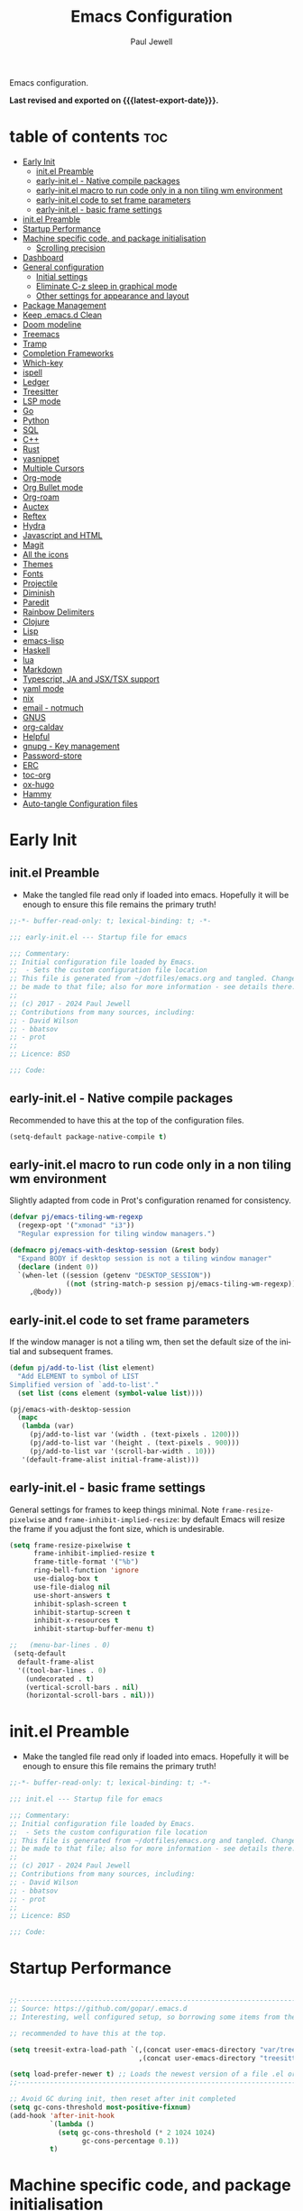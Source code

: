 #+TITLE: Emacs Configuration
#+author: Paul Jewell
#+email: paul@teulu.org
#+language: en
#+PROPERTY: header-args:emacs-lisp :mkdirp t :tangle ./.emacs.d/init.el
#+macro: latest-export-date (eval (format-time-string "%F %T %z"))

Emacs configuration.

*Last revised and exported on {{{latest-export-date}}}.*

* table of contents                                                     :toc:
:PROPERTIES:
:TOC: :include all :ignore this
:END:
- [[#early-init][Early Init]]
  - [[#initel-preamble][init.el Preamble]]
  - [[#early-initel---native-compile-packages][early-init.el - Native compile packages]]
  - [[#early-initel-macro-to-run-code-only-in-a-non-tiling-wm-environment][early-init.el macro to run code only in a non tiling wm environment]]
  - [[#early-initel-code-to-set-frame-parameters][early-init.el code to set frame parameters]]
  - [[#early-initel---basic-frame-settings][early-init.el - basic frame settings]]
- [[#initel-preamble-1][init.el Preamble]]
- [[#startup-performance][Startup Performance]]
- [[#machine-specific-code-and-package-initialisation][Machine specific code, and package initialisation]]
  - [[#scrolling-precision][Scrolling precision]]
- [[#dashboard][Dashboard]]
- [[#general-configuration][General configuration]]
  - [[#initial-settings][Initial settings]]
  - [[#eliminate-c-z-sleep-in-graphical-mode][Eliminate C-z sleep in graphical mode]]
  - [[#other-settings-for-appearance-and-layout][Other settings for appearance and layout]]
- [[#package-management][Package Management]]
- [[#keep-emacsd-clean][Keep .emacs.d Clean]]
- [[#doom-modeline][Doom modeline]]
- [[#treemacs][Treemacs]]
- [[#tramp][Tramp]]
- [[#completion-frameworks][Completion Frameworks]]
- [[#which-key][Which-key]]
- [[#ispell][ispell]]
- [[#ledger][Ledger]]
- [[#treesitter][Treesitter]]
- [[#lsp-mode][LSP mode]]
- [[#go][Go]]
- [[#python][Python]]
- [[#sql][SQL]]
- [[#c][C++]]
- [[#rust][Rust]]
- [[#yasnippet][yasnippet]]
- [[#multiple-cursors][Multiple Cursors]]
- [[#org-mode][Org-mode]]
- [[#org-bullet-mode][Org Bullet mode]]
- [[#org-roam][Org-roam]]
- [[#auctex][Auctex]]
- [[#reftex][Reftex]]
- [[#hydra][Hydra]]
- [[#javascript-and-html][Javascript and HTML]]
- [[#magit][Magit]]
- [[#all-the-icons][All the icons]]
- [[#themes][Themes]]
- [[#fonts][Fonts]]
- [[#projectile][Projectile]]
- [[#diminish][Diminish]]
- [[#paredit][Paredit]]
- [[#rainbow-delimiters][Rainbow Delimiters]]
- [[#clojure][Clojure]]
- [[#lisp][Lisp]]
- [[#emacs-lisp][emacs-lisp]]
- [[#haskell][Haskell]]
- [[#lua][lua]]
- [[#markdown][Markdown]]
- [[#typescript-ja-and-jsxtsx-support][Typescript, JA and JSX/TSX support]]
- [[#yaml-mode][yaml mode]]
- [[#nix][nix]]
- [[#email---notmuch][email - notmuch]]
- [[#gnus][GNUS]]
- [[#org-caldav][org-caldav]]
- [[#helpful][Helpful]]
- [[#gnupg---key-management][gnupg - Key management]]
- [[#password-store][Password-store]]
- [[#erc][ERC]]
- [[#toc-org][toc-org]]
- [[#ox-hugo][ox-hugo]]
- [[#hammy][Hammy]]
- [[#auto-tangle-configuration-files][Auto-tangle Configuration files]]

* Early Init

** init.el Preamble
- Make the tangled file read only if loaded into emacs. Hopefully it
  will be enough to ensure this file remains the primary truth!
#+begin_src emacs-lisp :tangle ./.emacs.d/early-init.el
;;-*- buffer-read-only: t; lexical-binding: t; -*-

;;; early-init.el --- Startup file for emacs

;;; Commentary:
;; Initial configuration file loaded by Emacs.
;;  - Sets the custom configuration file location
;; This file is generated from ~/dotfiles/emacs.org and tangled. Changes should
;; be made to that file; also for more information - see details there.
;;
;; (c) 2017 - 2024 Paul Jewell
;; Contributions from many sources, including:
;; - David Wilson
;; - bbatsov
;; - prot
;;
;; Licence: BSD

;;; Code:
#+end_src
** early-init.el - Native compile packages
Recommended to have this at the top of the configuration files.
#+begin_src emacs-lisp :tangle ./.emacs.d/early-init.el
(setq-default package-native-compile t)
#+end_src
** early-init.el macro to run code only in a non tiling wm environment
Slightly adapted from code in Prot's configuration renamed for consistency.
#+begin_src emacs-lisp :tangle ./.emacs.d/early-init.el
(defvar pj/emacs-tiling-wm-regexp
  (regexp-opt '("xmonad" "i3"))
  "Regular expression for tiling window managers.")

(defmacro pj/emacs-with-desktop-session (&rest body)
  "Expand BODY if desktop session is not a tiling window manager"
  (declare (indent 0))
  `(when-let ((session (getenv "DESKTOP_SESSION"))
              ((not (string-match-p session pj/emacs-tiling-wm-regexp))))
     ,@body))
#+end_src
** early-init.el code to set frame parameters
If the window manager is not a tiling wm, then set the default size of
the initial and subsequent frames.
#+begin_src emacs-lisp :tangle ./.emacs.d/early-init.el
(defun pj/add-to-list (list element)
  "Add ELEMENT to symbol of LIST
Simplified version of `add-to-list'."
  (set list (cons element (symbol-value list))))

(pj/emacs-with-desktop-session
  (mapc
   (lambda (var)
     (pj/add-to-list var '(width . (text-pixels . 1200)))
     (pj/add-to-list var '(height . (text-pixels . 900)))
     (pj/add-to-list var '(scroll-bar-width . 10)))
   '(default-frame-alist initial-frame-alist)))
#+end_src
** early-init.el - basic frame settings
General settings for frames to keep things
minimal. Note =frame-resize-pixelwise= and =frame-inhibit-implied-resize=: by
default Emacs will resize the frame if you adjust the font size, which
is undesirable.
#+begin_src emacs-lisp :tangle ./.emacs.d/early-init.el
(setq frame-resize-pixelwise t
      frame-inhibit-implied-resize t
      frame-title-format '("%b")
      ring-bell-function 'ignore
      use-dialog-box t
      use-file-dialog nil
      use-short-answers t
      inhibit-splash-screen t
      inhibit-startup-screen t
      inhibit-x-resources t
      inhibit-startup-buffer-menu t)

;;   (menu-bar-lines . 0)
 (setq-default
  default-frame-alist
  '((tool-bar-lines . 0)
    (undecorated . t)
    (vertical-scroll-bars . nil)
    (horizontal-scroll-bars . nil)))

#+end_src
* init.el Preamble
- Make the tangled file read only if loaded into emacs. Hopefully it
  will be enough to ensure this file remains the primary truth!
#+begin_src emacs-lisp
;;-*- buffer-read-only: t; lexical-binding: t; -*-

;;; init.el --- Startup file for emacs

;;; Commentary:
;; Initial configuration file loaded by Emacs.
;;  - Sets the custom configuration file location
;; This file is generated from ~/dotfiles/emacs.org and tangled. Changes should
;; be made to that file; also for more information - see details there.
;;
;; (c) 2017 - 2024 Paul Jewell
;; Contributions from many sources, including:
;; - David Wilson
;; - bbatsov
;; - prot
;;
;; Licence: BSD

;;; Code:
#+end_src

* Startup Performance

#+begin_src emacs-lisp

;;---------------------------------------------------------------------------------
;; Source: https://github.com/gopar/.emacs.d
;; Interesting, well configured setup, so borrowing some items from there.

;; recommended to have this at the top.

(setq treesit-extra-load-path `(,(concat user-emacs-directory "var/tree-sitter-dist/")
                                ,(concat user-emacs-directory "treesitter")))

(setq load-prefer-newer t) ;; Loads the newest version of a file .el or .elc
;;---------------------------------------------------------------------------------

;; Avoid GC during init, then reset after init completed
(setq gc-cons-threshold most-positive-fixnum)
(add-hook 'after-init-hook
          `(lambda ()
            (setq gc-cons-threshold (* 2 1024 1024)
                  gc-cons-percentage 0.1))
          t)

#+end_src

* Machine specific code, and package initialisation
The following settings are configured depending on which machine and
which operating system is running:
- Whether or not to load the gentoo-site-file
  Clearly only appropriate on gentoo systems. Since I use use-package
  to load modules, the content of this file is quite limited.
- enable auctex I had issues while working with this, again on windows
  and they need resolving. TODO: Part of the refactoring activity I am
  working on will resolve the issues and enable it to be loaded in all
  systems.
- Font handling
  Different systems have different font names for the same font, and
  the font spacing should also be settable by system.
- Set the font-size
  With different resolution monitors, I wanted to be able to set this
  at the system level.
#+begin_src emacs-lisp
 ;; Load machine local definitions

 ;; Variables requiring system level configuration
 (defvar *pj/load-site-gentoo*  nil            "Load gentoo's config file.")
 (defvar *pj/enable-auctex*     t              "Enable auctex mode.")
 (defvar *pj/regular-font-size* 140           "Fontsize for this system.")
 (defvar *pj/font-name*         "Iosevka-"     "Font name for this system.")
 (defvar *pj/font-spacing*      ":spacing=110" "Font spacing, where required.")
 (defvar *pj/info-default-directory-list* "~/Nextcloud/git/org-mode/doc")

 (defvar *pj/org-agenda-files* '("~/Nextcloud/org") "Location of org agenda files.")
 (defvar *pj/org-roam-directory*   "~/Nextcloud/org/roam/" "Location of org-roam files.")
 (defvar *pj/org-roam-db-location* "~/Nextcloud/org/org-roam.db" "Location of org-roam database.")


 (defun pj/is-windows-p ()
   "True if run in windows environment."
   (string= "windows-nt" system-type))

 (defun pj/is-linux-p ()
   "True if run in linux environment."
   (string= "gnu/linux" system-type))

 (defun pj/is-host-p (name)
   "True if running on system NAME."
   (string= (system-name) name))

 ;; Three possibilities for specifying values:

 ;; - Globally, for all systems
 ;; - By operating system
 ;; - By system name

 (cond
  ((pj/is-linux-p)
   (cond
    ((string-prefix-p "DESKTOP" (system-name)) ;; Windows WSL2 on Tristan
     (progn
  (require 'gnutls)
  ;; TODO: Check whether this is still a requirement on WSL2. It may have been necessary
  ;; with the Debian installation in place when WSL was first installed. Also, if
  ;; the latest version of Emacs is loaded, this should not be a problem.
  (setq gnutls-algorithm-priority "NORMAL:-VERS-TLS1.3")
  (defvar *pj/org-agenda-files* '("/mnt/c/Users/paul/Nextcloud/org"))
  (defvar *pj/org-roam-directory*   "/mnt/c/Users/paul/Nextcloud/org/roam/")
  (defvar *pj/org-roam-db-location* "/mnt/c/Users/paul/Nextcloud/org/org-roam.db")
  (setq *pj/regular-font-size* 120)))
    ;; tristan now has a 4K screen, so need to pull out the settings
    ((string-prefix-p "tristan" (system-name))
     (progn
  (setq *pj/load-site-gentoo* t)
  (setq *pj/regular-font-size* 150)
  (setq *pj/font-name* "Firacodenerdfontmono-")
  (setq *pj/font-spacing* "")))
    ((string-prefix-p "gandalf" (system-name))
     (progn
       (setq *pj/regular-font-size* 150)))
    ((string-prefix-p "isolde" (system-name))
     (progn
  (setq *pj/regular-font-size* 150)))
    (t
     (progn
  (setq *pj/load-site-gentoo* t)))))
  ((pj/is-windows-p) ;; Not WSL2 installation - that is declared as linux
   (progn
     (setq *pj/enable-auctex* nil)
     (defvar *pj/org-agenda-files* '("~/Nextcloud/org"))
     (defvar *pj/org-roam-directory*   "~/Nextcloud/org/roam/")
     :(defvar *pj/org-roam-db-location* "~/Nextcloud/org/org-roam.db")
     (setq *pj/regular-font-size* 120)))
  (t
   (error "Undefined system-type %s" system-type)))

(defvar *packages-initialised* nil)

(defun initialise-packages ()
  "Ensure `package-initialize' is called only once."
  (unless *packages-initialised*
    (package-initialize)
    (setq *packages-initialised* t)))

(initialise-packages)

 ;; Install and load `quelpa-use-package'.

 (unless (package-installed-p 'quelpa)
   (with-temp-buffer
(url-insert-file-contents "https://raw.githubusercontent.com/quelpa/quelpa/master/quelpa.el")
(eval-buffer)
(quelpa-self-upgrade)))
 (setq quelpa-update-melpa-p nil)
 (unless (package-installed-p 'quelpa-use-package)
   (quelpa
    '(quelpa-use-package
 :fetcher git
 :url "https://github.com/quelpa/quelpa-use-package.git")))
(require 'quelpa-use-package)

#+end_src

#+begin_src emacs-lisp
(defvar init-dir) ;; Initial directory for emacs configuration
(setq init-dir (file-name-directory (or load-file-name (buffer-file-name))))

#+end_src
** Scrolling precision
#+begin_src
(setq pixel-scroll-precision-interpolate-page t)
(pixel-scroll-precision-mode t)

#+end_src
* Dashboard
#+begin_src emacs-lisp
(use-package dashboard
  :config
  (dashboard-setup-startup-hook)
  (setq dashboard-items '((recents . 20) (bookmarks . 20)))
  (setq recentf-exclude '("bookmarks")))

#+end_src
* General configuration
** Initial settings
#+begin_src emacs-lisp
;;==============================================================================
;;.....General configuration
;;     ---------------------

(if *pj/load-site-gentoo*
    (require 'site-gentoo))

;; Set default modes
(setq major-mode 'text-mode)
(add-hook 'text-mode-hook 'turn-on-auto-fill)

;; Go straight to scratch buffer on startup
(setq inhibit-startup-screen t)

;; dont use tabs for indenting
(setq-default indent-tabs-mode nil)
(setq-default tab-width 3)
(setq-default sh-basic-offset 2)
(setq-default sh-indentation 2)

;; Changes all yes/no questions to y/n type
(fset 'yes-or-no-p 'y-or-n-p)
(set-variable 'confirm-kill-emacs 'yes-or-no-p)

#+end_src

** Eliminate C-z sleep in graphical mode
When running emacs in a terminal, it is useful to be able to suspend with C-z
but in graphical mode it causes havoc. This code checks the mode and enables/disables
C-z as appropriate.

#+begin_src emacs-lisp
(fset 'original-suspend-frame (symbol-function 'suspend-frame))

(defun my-suspend-frame ()
  "A custom version of suspend frame that does nothing in graphical mode."
  (if (display-graphic-p)
      (message "Frame suspension is disabled in graphical mode.")
    (original-suspend-frame)))

(advice-add 'suspend-frame :override #'my-suspend-frame)

#+end_src

** Other settings for appearance and layout

#+begin_src emacs-lisp


;; global-font-lock-mode enables font-lock-mode (syntax highlighting)
;; when the current major mode supports it.
(global-font-lock-mode t)
;; Goto line number. You can display the line numbers in the margin
;; of the buffer with M-x display-line-numbers-mode
(global-set-key "\C-x\C-l" 'goto-line)
;; Copy the marked region to the kill ring
(global-set-key "\C-x\C-y" 'copy-region-as-kill)

;; Remove the tool-bar from the top
(tool-bar-mode -1)
;; Currently not disabled - it is good to see the menu options available for the
;; different modes. I may disable it in the future if I feel I know the available
;; options well enough.
;; (menu-bar-mode -1) 
(scroll-bar-mode -1)

;; Full path in title bar
(setq-default frame-title-format "%b (%f)")

;; Easier to remember list-buffers...
(defalias 'list-buffers 'ibuffer)

;; Backup management
(setq backup-directory-alist `(("." . ,(concat user-emacs-directory "backups")))
      ;; don't kill my hardlinks
      backup-by-copying t
      ;; Keep multiple versions for each file, but not too many
      version-control t
      delete-old-versions t
      kept-new-versions 20
      kept-old-versions 5)

#+end_src

* Package Management
Packages are currently installed using use-package. 

#+begin_src emacs-lisp
;;==============================================================================
;;.....Package management
;;     ------------------

;; Add marmalade to package repos
(setq package-archives `(("gnu" . "https://elpa.gnu.org/packages/")
                         ("melpa" . "https://melpa.org/packages/")
                         ("melpa-stable" . "https://stable.melpa.org/packages/")))
      
(initialise-packages)

(unless (and (file-exists-p (concat init-dir "elpa/archives/gnu"))
             (file-exists-p (concat init-dir "elpa/archives/melpa"))
             (file-exists-p (concat init-dir "elpa/archives/melpa-stable")))
  (package-refresh-contents))

;; Initialise use-package on non-guix/non-nix systems.
(unless (package-installed-p 'use-package)
  (package-install 'use-package))

(eval-when-compile (require 'use-package))
(setq use-package-verbose t
      native-comp-async-report-warnings-errors nil)

;; This ensures packages are available - if using nix/guix declarative package
;; installation, this needs to be removed
(setq use-package-always-ensure t)

(use-package async
  :defer t
  :init
  (dired-async-mode 1))

(use-package savehist
  :defer 2
  :init (savehist-mode t))

(use-package repeat
  :defer 10
  :init (repeat-mode +1))
#+end_src

* Keep .emacs.d Clean
#+begin_src emacs-lisp
;; Change the user-emacs-directory to keep unwanted things out of ~/.emacs.d
(setq user-emacs-directory (expand-file-name "~/.cache/emacs/")
      url-history-file (expand-file-name "url/history" user-emacs-directory))

;; Use no-littering to automatically set common paths to the new user-emacs-directory
(use-package no-littering)

;; Keep customization settings in a temporary file (thanks Ambrevar!)
;; This means customisations won't persist after a reboot...
(setq custom-file
      (if (boundp 'server-socket-dir)
          (expand-file-name "custom.el" server-socket-dir)
        (expand-file-name (format "emacs-custom-%s.el" (user-uid)) temporary-file-directory)))
(load custom-file t)

#+end_src
* Doom modeline
Better UI for modeline.
Need to install fonts first by doing this:
#+begin_example
M-x all-the-icons-install-fonts
#+end_example

#+begin_src emacs-lisp
(use-package doom-modeline
  :init (doom-modeline-mode 1)
  :config (column-number-mode 1)
  :custom
  (doom-modeline-height 30)
  (doom-modeline-window-width-limit nil)
  (doom-modeline-buffer-file-name-style 'truncate-with-project)
  (doom-modeline-minor-modes nil)
  (doom-modeline-enable-word-count t)
  (doom-modeline-buffer-encoding nil)
  (doom-modeline-buffer-modification-icon t)
  (doom-modeline-env-python-executable "python")
  ;; Requires display-time-mode to be 1
  (doom-modeline-time t)
  (doom-modeline-vcs-max-length 50))

#+end_src
* Treemacs
#+begin_src
(use-package treemacs
  :bind ("C-c t" . treemacs)
  :custom
  (treemacs-is-never-other-window t)
  :hook
  (treemacs-mode . treemacs-project-follow-mode))
#+end_src


* Tramp
ssh connection to other machines.
#+begin_src emacs-lisp
(setq tramp-default-method "ssh")
;; Ensure paths are correct for editing files on guix systems (thanks @janneke)
(with-eval-after-load 'tramp-sh (push 'tramp-own-remote-path tramp-remote-path))
#+end_src

* Completion Frameworks
#+begin_src emacs-lisp

;;; COMPLETION
(use-package vertico
  :init
  ;; Enable vertico using the vertico-flat-mode
  (require 'vertico-directory)
  (add-hook 'rfn-eshadow-update-overlay-hook #'vertico-directory-tidy)

  (use-package orderless
    :commands (orderless)
    :custom
    (completion-styles '(orderless basic))
    (completion-category-overrides '((file (styles partial-completion))
                                     (ledger (styles basic)))))

  (use-package marginalia
    :custom
    (marginalia-annotators
     '(marginalia-annotators-heavy marginalia-annotators-light nil))
    :config
    (marginalia-mode))
  (vertico-mode t)
  :config
  ;; Do not allow the cursor in the minibuffer prompt
  (setq minibuffer-prompt-properties
        '(read-only t cursor-intangible t face minibuffer-prompt))
  (add-hook 'minibuffer-setup-hook #'cursor-intangible-mode)
  ;; Enable recursive minibuffers
  (setq enable-recursive-minibuffers t))
;;;; Extra Completion Functions
(use-package consult
  :ensure t
  :after vertico
  :bind (("C-x b"       . consult-buffer)
         ("C-x C-k C-k" . consult-kmacro)
         ("M-y"         . consult-yank-pop)
         ("M-g g"       . consult-goto-line)
         ("M-g M-g"     . consult-goto-line)
         ("M-g f"       . consult-flymake)
         ("M-g i"       . consult-imenu)
         ("M-s l"       . consult-line)
         ("M-s L"       . consult-line-multi)
         ("M-s u"       . consult-focus-lines)
         ("M-s g"       . consult-ripgrep)
         ("M-s M-g"     . consult-ripgrep)
         ("C-x C-SPC"   . consult-global-mark)
         ("C-x M-:"     . consult-complex-command)
         ;; TODO: Identify new key chords for these two...
         ;;         ("C-c n"       . consult-org-agenda)
         ;;         ("C-c m"       . my/notegrep)
         :map minibuffer-local-map
         ("M-r" . consult-history))
  :custom
  (completion-in-region-function #'consult-completion-in-region)
  :config
  (defun my/notegrep ()
    "Use interactive grepping to search my notes"
    (interactive)
    (consult-ripgrep org-directory))
  (recentf-mode t))

(use-package consult-dir
  :ensure t
  :bind (("C-x C-j" . consult-dir)
         ;; :map minibuffer-local-completion-map
         :map vertico-map
         ("C-x C-j" . consult-dir)))

(use-package consult-recoll
  :ensure t
  :bind (("M-s r" . consult-recoll))
  :init
  (setq consult-recoll-inline-snippets t)
  :config
  (defun recoll-index (&optional args)
    "Start indexing deamon if there is not one running already.
This way our searches are kept up to date"
    (interactive)
    (let ((recollindex-buffer "*RECOLLINDEX*"))
      (unless (process-live-p (get-buffer-process (get-buffer recollindex-buffer)))
        (make-process :name "recollindex"
                      :buffer recollindex-buffer
                      :command '("recollindex" "-m" "-D")))))
  (eval-after-load 'consult-recoll
    (recoll-index)))

(use-package embark
  :bind
  ;; pick some comfortable binding
  (("C-="                     . embark-act)
   ("C-<escape>"              . embark-act)
   ([remap describe-bindings] . embark-bindings)
   :map embark-file-map
   ("C-d"                     . dragon-drop))
  :custom
  (embark-indicators
   '(embark-highlight-indicator
     embark-isearch-highlight-indicator
     embark-minimal-indicator))
  :init
  ;; Optionally replace the key help with a completing-read interface
  (setq prefix-help-command #'embark-prefix-help-command)
  (setq embark-prompter 'embark-completing-read-prompter)
  :config
  (defun search-in-source-graph (text))
  (defun dragon-drop (file)
    (start-process-shell-command "dragon-drop" nil
                                 (concat "dragon-drop " file)))

  ;; Preview any command with M-.
  (define-key minibuffer-local-map (kbd "M-.") #'my-embark-preview)
  (defun my-embark-preview ()
    "Previews candidate in vertico buffer, unless it's a consult command"
    (interactive)
    (unless (bound-and-true-p consult--preview-function)
      (save-selected-window
        (let ((embark-quit-after-action nil))
          (embark-dwim))))))
;; Consult users will also want the embark-consult package.
(use-package embark-consult
  :after (:all embark consult)
  :demand t
  ;; if you want to have consult previews as you move around an
  ;; auto-updating embark collect buffer
  :hook
  (embark-collect-mode . consult-preview-at-point-mode))
;; For uploading files
(use-package 0x0
  :after embark
  :bind (
         :map embark-file-map
         ("U"    . 0x0-upload-file)
         :map embark-region-map
         ("U"    . 0x0-dwim))
  :commands (0x0-dwim 0x0-upload-file))

;;;; Code Completion
(use-package corfu
  ;; Optional customizations
  :custom
  ;;(corfu-cycle t)                 ; Allows cycling through candidates
  (corfu-auto t)                    ; Enable auto completion
  ;;(corfu-auto-prefix 2)
  (corfu-auto-delay 0.5)
  (corfu-popupinfo-delay '(0.5 . 0.2))
  ;;(corfu-preview-current 'insert) ; insert previewed candidate
  ;;(corfu-preselect 'prompt)
  ;;(corfu-on-exact-match nil)      ; Don't auto expand tempel snippets
  ;; Optionally use TAB for cycling, default is `corfu-complete'.
  :bind (:map corfu-map
              ("M-SPC"      . corfu-insert-separator)
              ("TAB"        . corfu-next)
              ([tab]        . corfu-next)
              ("S-TAB"      . corfu-previous)
              ([backtab]    . corfu-previous)
              ("S-<return>" . corfu-insert)
              ("RET"        . nil))
  
  :init
  (global-corfu-mode)
  (corfu-history-mode)
  (corfu-popupinfo-mode) ; Popup completion info
  :config
  (add-hook 'eshell-mode-hook
            (lambda () (setq-local corfu-quit-at-boundary t
                                   corfu-quit-no-match t
                                   corfu-auto nil)
              (corfu-mode))))

(use-package emacs
  :init
  (setq completion-cycle-threshold 3)
  (setq tab-always-indent 'complete))

(use-package cape
  :defer 10
  :bind ("C-c f" . cape-file)
  :init
  ;; Add `completion-at-point-functions', used by `completion-at-point'.
  ;; (defalias 'dabbrev-after-2 (cape-capf-prefix-length #'cape-dabbrev 2))
  ;; (add-to-list 'completion-at-point-functions 'dabbrev-after-2 t)
  (cl-pushnew #'cape-file completion-at-point-functions)
  :config
  ;; Silence then pcomplete capf, no errors or messages!
  (advice-add 'pcomplete-completions-at-point :around #'cape-wrap-silent)
  (advice-add 'eglot-completion-at-point :around #'cape-wrap-buster)
  ;; Ensure that pcomplete does not write to the buffer
  ;; and behaves as a pure `completion-at-point-function'.
  (advice-add 'pcomplete-completions-at-point :around #'cape-wrap-purify))

(use-package yasnippet-snippets
  :after yasnippet)
;; (use-package yasnippet-capf
;;   :ensure nil
;;   :quelpa (yasnippet-capf :fetcher github :repo "elken/yasnippet-capf")
;;   :after yasnippet
;;   :hook ((prog-mode . yas-setup-capf)
;;          (text-mode . yas-setup-capf)
;;          (lsp-mode  . yas-setup-capf)
;;          (sly-mode  . yas-setup-capf))
;;   :bind (("C-c y" . yasnippet-capf)
;;          ("M-+"   . yas-insert-snippet))
;;   :config
;;   (defun yas-setup-capf ()
;;     (setq-local completion-at-point-functions
;;                 (cons 'yasnippet-capf
;;                       completion-at-point-functions)))
;;   (push 'yasnippet-capf completion-at-point-functions))

#+end_src

* Which-key
Show the key sequences available from the current command key after a
small delay.
#+begin_src emacs-lisp
;;==============================================================================
;;.....which-key
;;     ---------
;; Key completion - offers the keys which complete the sequence.

(use-package which-key
  :config (which-key-mode))

#+end_src

* ispell
#+begin_src emacs-lisp
;;==============================================================================
;;.....ispell
;;     ------
;; Spell checker.

(require 'ispell)
(setenv "LANG" "en_GB")
(setq ispell-program-name "hunspell")
(if (string= system-type "windows-nt")
    (setq ispell-hunspell-dict-paths-alist
          '(("en_GB" "c:/Hunspell/en_GB.aff"))))
(setq ispell-local-dictionary "en_GB")
(setq ispell-local-dictionary-alist
      '(("en_GB" "[[:alpha:]]" "[^[:alpha:]]" "[']" nil ("-d" "en_GB") nil utf-8)))
;; (flyspell-mode 1)
(global-set-key (kbd "M-\\") 'ispell-word)

#+end_src

* Ledger
CLI accounting, as it should be.
#+begin_src emacs-lisp
;;==============================================================================
;;.....ledger
;;     ------
;; Text based accounting program.

(use-package ledger-mode
  :init
  (setq ledger-clear-whole-transactions 1)
  (setq ledger-post-amount-alignment-at :decimal)
  (setq ledger-post-amount-alignment-column 60)
  
  :config
  (add-to-list 'auto-mode-alist '("\\.dat$" . ledger-mode))
  (add-to-list 'auto-mode-alist '("\\.ledger$" . ledger-mode)))


#+end_src

* Treesitter
Still learning about this, so this is quite fluid.
#+begin_src emacs-lisp
;;==============================================================================
;;.....treesitter
;;     ----------
;;; Code:
(use-package treesit-auto
  :commands
  (treesit-install-language-grammar pj/treesit-install-all-languages)
  :init
  (defvar treesit-language-source-alist
      '((bash .("https://github.com/tree-sitter/tree-sitter-bash"))
        (c . ("https://github.com/tree-sitter/tree-sitter-c"))
        (cpp . ("https://github.com/tree-sitter/tree-sitter-cpp"))
        (cmake . ("https://github.com/uyha/tree-sitter-cmake"))
        (css . ("https://github.com/tree-sitter/tree-sitter-css"))
        (dockerfile . ("https://github.com/camdencheek/tree-sitter-dockerfile"))
        (go . ("https://github.com/tree-sitter/tree-sitter-go"))
        (java . ("https://github.com/tree-sitter/tree-sitter-java"))
        (javascript . ("https://github.com/tree-sitter/tree-sitter-javascript"))
        (json . ("https://github.com/tree-sitter/tree-sitter-json"))
        (julia .("https://github.com/tree-sitter/tree-sitter-julia"))
        (nix . ("https://github.com/nix-community/tree-sitter-nix"))
        (python . ("https://github.com/tree-sitter/tree-sitter-python"))
        (ruby . ("https://github.com/tree-sitter/tree-sitter-ruby"))
        (rust . ("https://github.com/tree-sitter/tree-sitter-rust"))
        (toml . ("https://github.com/tree-sitter/tree-sitter-toml"))
        (typescript .("https://github.com/tree-sitter/tree-sitter-typescript"
                      "master"
                      "typescript/src"))
        (yaml . ("https://github.com/ikatyang/tree-sitter-yaml"))))

  (setq treesit-load-name-override-list '((c++ "libtree-sitter-cpp")))

  (add-to-list 'major-mode-remap-alist '(sh-mode . bash-ts-mode))
  (add-to-list 'major-mode-remap-alist '(shell-script-mode . bash-ts-mode))
  (add-to-list 'major-mode-remap-alist '(c-mode . c-ts-mode))
  (add-to-list 'major-mode-remap-alist '(c++-mode . c++-ts-mode))
  (add-to-list 'major-mode-remap-alist '(c-or-c++-mode . c-or-c++-ts-mode))
  (add-to-list 'major-mode-remap-alist '(css-mode . css-ts-mode))
  (add-to-list 'major-mode-remap-alist '(java-mode . java-ts-mode))
  (add-to-list 'major-mode-remap-alist '(javascript-mode . js-ts-mode))
  (add-to-list 'major-mode-remap-alist '(js-mode . js-ts-mode))
  (add-to-list 'major-mode-remap-alist '(python-mode . python-ts-mode))
  (add-to-list 'major-mode-remap-alist '(ruby-mode . ruby-ts-mode))

  (add-to-list 'auto-mode-alist '("CMakeLists\\.txt\\'" . cmake-ts-mode))
  (add-to-list 'auto-mode-alist '("\\.cmake\\'" . cmake-ts-mode))
  (add-to-list 'auto-mode-alist '("\\Dockerfile\\'" . dockerfile-ts-mode))
  (add-to-list 'auto-mode-alist '("\\.go\\'" . go-ts-mode))
  (add-to-list 'auto-mode-alist '("\\.json\\'" . json-ts-mode))
  (add-to-list 'auto-mode-alist '("\\.rs\\'" . rust-ts-mode))
  (add-to-list 'auto-mode-alist '("\\.toml\\'" . toml-ts-mode))
  (add-to-list 'auto-mode-alist '("\\.ts\\'" . typescript-ts-mode))
  (add-to-list 'auto-mode-alist '("\\.\\(e?ya?\\|ra\\)ml\\'" . yaml-ts-mode))

  :custom
  (treesit-auto-install 'prompt)
  :config
  (treesit-auto-add-to-auto-mode-alist 'all)
  (defun pj/treesit-install-all-languages ()
    "Install all languages specified by `treeesit-language-source-alist'."
    (interactive)
    (let ((languages (mapcar 'car treesit-language-source-alist)))
      (dolist (lang languages)
        (unless (treesit-language-available-p lang)
          (treesit-install-language-grammar lang)
          (message "`%s' parser was installed." lang)
          (sit-for 0.75))))))


#+end_src
* LSP mode
eglot configuration for lsp mode functionality.
#+begin_src emacs-lisp

;; Adds LSP support. Note that you must have the respective LSP
;; server installed on your machine to use it with Eglot. e.g.
;; rust-analyzer to use Eglot with `rust-mode'.
(use-package eglot
  :bind (("s-<mouse-1>" . eglot-find-implementation)
         ("C-c ." . eglot-code-action-quickfix))
  ;; Add your programming modes here to automatically start Eglot,
  ;; assuming you have the respective LSP server installed.
  :hook ((web-mode . eglot-ensure)
         (rust-mode . eglot-ensure))
  :config
  ;; You can configure additional LSP servers by modifying
  ;; `eglot-server-programs'. The following tells eglot to use TypeScript
  ;; language server when working in `web-mode'.
  (add-to-list 'eglot-server-programs
               '(web-mode . ("typescript-language-server" "--stdio")))
  ;; use orderless for completion filtering
  (setq completion-category-overrides '((eglot (styles orderless))
                                        (eglot-capf (styles orderless)))))
#+end_src
* Go
Not currently using go, so not sure if this is complete or not.
#+begin_src emacs-lisp
  ;;==============================================================================
  ;;.....go
  ;;     --
  ;; Package for go programming.

  (use-package go-mode
     :config
     (add-hook 'go-mode-hook (lambda () (setq auto-complete-mode 1))))

#+end_src

* Python

TODO: Not working, and not used currently...
#+begin_src emacs-lisp
;;==============================================================================
;;.....Python
;;     ------


;;; Currently commented out - jedi mode should not be installed when using
;;; company mode. company-jedi should be used instead

;;(use-package jedi
;;  
;;  :init
;;  (add-hook 'python-mode-hook 'jedi:setup)
;;  (add-hook 'python-mode-hook 'jedi:ac-setup))
;;; Alternative - use elpy - not yet fully configured
;;(use-package elpy
;;  
;;  :init
;;  (advice-add 'python-mode :before 'elpy-enable))

#+end_src

* SQL
Set up when I was doing stuff with mysql. Currently dormant...
#+begin_src emacs-lisp
;;==============================================================================
;;.....SQL
;;     ---

(require 'sql)

(eval-after-load "sql"
  '(progn (sql-set-product 'mysql)))

#+end_src

* C++
I haven't used this in anger recently, so I am not sure if it
works. TODO: Needs to be revisited.
#+begin_src emacs-lisp
;;==============================================================================
;;.....c++
;;     ---

(defun my-c++-mode-hook()
  "Customise the default c++ settings."
  (c-set-style "stroustrup"))

(add-hook 'c++-mode-hook 'my-c++-mode-hook)
#+end_src


* Rust
Started learning rust. This config snippet is copied from elsewhere,
but seems to work at the moment. TODO: Improve further.

#+begin_src emacs-lisp
(use-package rust-mode
  :bind (:map rust-mode-map
	      ("C-c C-r" . 'rust-run)
	      ("C-c C-c" . 'rust-compile)
	      ("C-c C-f" . 'rust-format-buffer)
	      ("C-c C-t" . 'rust-test))
  :hook (rust-mode . prettify-symbols-mode))
#+end_src


This version is currently disabled - the above should do it for emacs29++
#+begin_src emacs-lisp :tangle no
;;==============================================================================
;;.....rust
;;     ----
;; Package for rust programming.

;; (use-package rustic)

;; (defun rustic-mode-auto-save-hook ()
;;   "Enable auto-saving in rustic-mode buffers."
;;   (when buffer-file-name
;;     (setq-local compilation-ask-about-save nil)))
;; (add-hook 'rustic-mode-hook 'rustic-mode-auto-save-hook)

(use-package rustic
  :mode ("\\.rs\\'" . rustic-mode)
  ;; :bind (:map rustic-mode-map
  ;;             ("M-j" . lsp-ui-imenu)
  ;;             ("M-?" . lsp-find-references)
  ;;             ("C-c C-c l" . flycheck-list-errors)
  ;;             ("C-c C-c a" . lsp-execute-code-action)
  ;;             ("C-c C-c r" . lsp-rename)
  ;;             ("C-c C-c q" . lsp-workspace-restart)
  ;;             ("C-c C-c Q" . lsp-workspace-shutdown)
  ;;             ("C-c C-c s" . lsp-rust-analyzer-status)
  ;;             ("C-c C-c e" . lsp-rust-analyzer-expand-macro)
  ;;             ("C-c C-c d" . dap-hydra)
  ;;             ("C-c C-c h" . lsp-ui-doc-glance))
  :config
  ;; uncomment for less flashiness
  ;; (setq lsp-eldoc-hook nil)
  ;; (setq lsp-enable-symbol-highlighting nil)
  ;; (setq lsp-signature-auto-activate nil)

  ;; comment to disable rustfmt on save
  (add-hook 'rustic-mode-hook 'rk/rustic-mode-hook))

(defun rk/rustic-mode-hook ()
  ;; so that run C-c C-c C-r works without having to confirm, but don't try to
  ;; save rust buffers that are not file visiting. Once
  ;; https://github.com/brotzeit/rustic/issues/253 has been resolved this should
  ;; no longer be necessary.
  (when buffer-file-name
    (setq-local buffer-save-without-query t))
  (add-hook 'before-save-hook 'lsp-format-buffer nil t))

;; -=-=-=-=-=-=-=-=-=-=-=-=-=-=-=-=-=-=-=-=-=-=-=-=-=-=-=-
;; for rust-analyzer integration

(use-package lsp-mode
  :commands lsp
  :custom
  ;; what to use when checking on-save. "check" is default, I prefer clippy
  (lsp-rust-analyzer-cargo-watch-command "clippy")
  (lsp-eldoc-render-all t)
  (lsp-idle-delay 0.6)
  ;; This controls the overlays that display type and other hints inline. Enable
  ;; / disable as you prefer. Well require a `lsp-workspace-restart' to have an
  ;; effect on open projects.
  (lsp-rust-analyzer-server-display-inlay-hints t)
  (lsp-rust-analyzer-display-lifetime-elision-hints-enable "skip_trivial")
  (lsp-rust-analyzer-display-chaining-hints t)
  (lsp-rust-analyzer-display-lifetime-elision-hints-use-parameter-names nil)
  (lsp-rust-analyzer-display-closure-return-type-hints t)
  (lsp-rust-analyzer-display-parameter-hints nil)
  (lsp-rust-analyzer-display-reborrow-hints nil)
  :config
  (add-hook 'lsp-mode-hook 'lsp-ui-mode))

(use-package lsp-ui
  :commands lsp-ui-mode
  :custom
  (lsp-ui-peek-always-show t)
  (lsp-ui-sideline-show-hover t)
  (lsp-ui-doc-enable nil))


#+end_src

* yasnippet
Snippet management. TODO: Proper setup
#+begin_src emacs-lisp
(use-package yasnippet
  :bind
  (:map yas-minor-mode-map
        ("C-c y" . yas-expand)
        ([(tab)] . nil)
        ("TAB" . nil))
  :config
  (yas-reload-all)
  (add-hook 'prog-mode-hook #'yas-minor-mode)
  (add-hook 'text-mode-hook #'yas-minor-mode))
#+end_src

#+results:

* Multiple Cursors
#+begin_src emacs-lisp
;;==============================================================================
;;.....multiple cursors
;;     ----------------

(use-package multiple-cursors
  :config (global-set-key (kbd "C-c m c") 'mc/edit-lines))

#+end_src

* Org-mode
TODO: Move this all into the my-org-mode.el file, and load it here.
TODO: Refactor my-org-mode.el file completely.
#+begin_src emacs-lisp
  ;;==============================================================================
  ;;.....org mode
  ;;     --------

  (setq org-agenda-files *pj/org-agenda-files*)
  (load "~/.emacs.d/lisp/my-org-mode.el")

;;  (eval-after-load "org" (add-to-list 'org-modules 'org-habit))
;;  (require 'org-habit) ;; org-habit is part of org-mode (not a package)
  (global-set-key (kbd "C-c w") 'org-refile)

;; Resolving conflict between org-mode and yasnippet
;; (defun yas/org-very-safe-expand ()
;;   (let ((yas/fallback-behavior 'return-nil)) (yas/expand)))

;; (add-hook 'org-mode-hook
;;           (lambda ()
;;             (make-variable-buffer-local 'yas/trigger-key)
;;             (setq yas/trigger-key [tab])
;;             (add-to-list 'org-tab-first-hook 'yas/org-very-safe-expand)
;;             (define-key yas/keymap [tab] 'yas/next-field)))

#+end_src

* Org Bullet mode
Pretty bullets
#+begin_src emacs-lisp
;;==============================================================================
;;.....org bullet mode
;;     ---------------

(use-package org-bullets
  :config (add-hook 'org-mode-hook (lambda () (org-bullets-mode 1))))

#+end_src
* Org-roam
Note taking on steroids. Need to learn how to use it properly.
#+begin_src emacs-lisp
;;==============================================================================
;;.....org roam mode
;;     -------------

;; Installation advice from the org-roam documentation website:
;; https://org-roam.readthedocs.io/en/master/installation/
;; and also the System Crafters videos on org-roam (from v2 onwards).

(use-package org-roam
  :init
  (setq org-roam-v2-ack t) ;; Silence version 2 update message  
  :custom
  (org-roam-db-location *pj/org-roam-db-location*)
  (org-roam-directory *pj/org-roam-directory*)
  (org-roam-completion-everywhere t)
  (org-roam-capture-templates
   '(("d" "default" plain
      "%?"
      :if-new (file+head "%<%Y%m%d%H%M%S>-${slug}.org" "#+title: ${title}\n#+date: %U\n")
      :unnarrowed t)
     ("p" "project" plain "* Goals\n\n%?\n\n* Tasks\n\n** TODO Add initial tasks\n\n* Dates\n\n"
      :if-new (file+head "%<%Y%m%d%H%M%S>-${slug}.org" "#+title: ${title}\n#+filetags: Project\n#+date: %U")
      :unnarrowed t)))
;;  (org-roam-dailies-capture-templates
;;   '(("d" "default" entry "* %<%I:%M %p>: %?"
;;      :if-new (file+head "%<%Y-%m-%d>.org" "#+title: %<%Y-%m-%d>an"))))
  :bind (("C-c n l" . org-roam-buffer-toggle)
         ("C-c n f" . org-roam-node-find)
         ("C-c n i" . org-roam-node-insert)
         ("C-c n j" . org-roam-dailies-capture-today)
         ("C-c n g" . org-roam-graph)
         ("C-c n c" . org-roam-capture)
         :map org-mode-map
         ("C-M-i"   . completion-at-point)
         :map org-roam-dailies-map
         ("Y" . org-roam-dailies-capture-yesterday)
         ("T" . org-roam-dailies-capture-tomorrow))
  :bind-keymap
  ("C-c n d" . org-roam-dailies-map)
  :config
  (require 'org-roam-dailies) ;; ensure the keymap is available
  (org-roam-db-autosync-mode))


#+end_src

* Auctex
TODO: Check the function of this. I want to write my book, and this
will be usefull for managing references.
#+begin_src emacs-lisp
;;==============================================================================
;;.....auctex
;;     ------

(when *pj/enable-auctex*
  (use-package auctex
    :mode ("\\.tex\\'" . latex-mode)
    :config
    (setq TeX-auto-save t)
    (setq TeX-parse-self t)
    (setq-default TeX-master nil)
    
    (add-hook 'LaTeX-mode-hook 
              (lambda ()
                (company-mode)
                (visual-line-mode) ; May prefer auto-fill-mode
                (flyspell-mode)
                (turn-on-reftex)
                (setq TeX-PDF-mode t)
                (setq reftex-plug-into-AUCtex t)
                (LaTeX-math-mode)))
    
    ;; Update PDF buffers after successful LaTaX runs
    (add-hook 'TeX-after-TeX-LaTeX-command-finished-hook
              #'TeX-revert-document-buffer)
    
    ;; to use pdfview with auctex
    (add-hook 'Latex-mode-hook 'pdf-tools-install)))


#+end_src
* Reftex
I haven't used this yet, so there may be some issues.
TODO: Sort this out!
#+begin_src emacs-lisp
;;==============================================================================
;;.....reftex
;;     ------

;;(use-package reftex
;;  :defer t
;;  :config
;;  (setq reftex-cite-prompt-optional-args t)) ; prompt for empty optional args in cite


;;==============================================================================
;;.....ivy-bibtex
;;     ----------

;; TODO: Modify the paths etc in this section:

;;(use-package ivy-bibtex
;;  
;;  :bind ("C-c b b" . ivy-bibtex)
;;  :config
;;  (setq bibtex-completion-bibliography 
;;        '("C:/Users/Nasser/OneDrive/Bibliography/references-zot.bib"))
;;  (setq bibtex-completion-library-path 
;;        '("C:/Users/Nasser/OneDrive/Bibliography/references-pdf"
;;          "C:/Users/Nasser/OneDrive/Bibliography/references-etc"))
;;
;;  ;; using bibtex path reference to pdf file
;;  (setq bibtex-completion-pdf-field "File")
;;
;;  ;;open pdf with external viwer foxit
;;  (setq bibtex-completion-pdf-open-function
;;        (lambda (fpath)
;;          (call-process "C:\\Program Files (x86)\\Foxit Software\\Foxit Reader\\FoxitReader.exe" nil 0 nil fpath)))
;;
;;  (setq ivy-bibtex-default-action 'bibtex-completion-insert-citation))


#+end_src
* Hydra
Useful key programming. 
#+begin_src emacs-lisp
;;==============================================================================
;;.....hydra
;;     -----

(use-package hydra 
  :init 
  (global-set-key
   (kbd "C-x t")
	(defhydra toggle (:color blue)
	  "toggle"
	  ("a" abbrev-mode "abbrev")
	  ("s" flyspell-mode "flyspell")
	  ("d" toggle-debug-on-error "debug")
     ;;	      ("c" fci-mode "fCi")
	  ("f" auto-fill-mode "fill")
	  ("t" toggle-truncate-lines "truncate")
	  ("w" whitespace-mode "whitespace")
	  ("q" nil "cancel"))))

(global-set-key
 (kbd "C-x j")
 (defhydra gotoline 
   (:pre (display-line-numbers-mode t)
	      :post (display-line-numbers-mode nil))
   "goto"
   ("t" (move-to-window-line-top-bottom 0) "top")
   ("b" (move-to-window-line-top-bottom -2) "bottom")
   ("m" (move-to-window-line-top-bottom) "middle")
   ("e" (goto-char (point-max)) "end")
   ("c" recenter-top-bottom "recenter")
   ("n" next-line "down")
   ("p" (lambda () (interactive) (forward-line -1))  "up")
   ("g" goto-line "goto-line")))

;; font zoom mode example taken from hydra wiki
(defhydra hydra-zoom (global-map "<f2>")
  "zoom"
  ("+" text-scale-increase "in")
  ("-" text-scale-decrease "out")
  ("0" (text-scale-adjust 0) "reset")
  ("q" nil "quit" :color blue))

#+end_src
* Javascript and HTML
TODO: Setup javascript mode
Disabling js2 mode. I don't program in javascript at the moment, and I
want to get other stuff working first.
#+begin_src emacs-lisp :tangle no
;;==============================================================================
;;.....javascript / HTML
;;     -----------------

;; (use-package js2-mode
;;   :config
;;   (add-to-list 'auto-mode-alist '("\\.js\\'" . js2-mode))
;;   (add-hook 'js2-mode-hook #'js2-imenu-extras-mode))

;; (use-package js2-refactor
  
;;   :config
;;   (add-hook 'js2-mode-hook #'js2-refactor-mode)
;;   ;; (js2-add-keybindings-with-prefix "C-c C-r") ;; Clash with ivy-resume
;;   (define-key js2-mode-map (kbd "C-k") #'js2r-kill)
;;   ;; js-mode (which js2 is based on) binds "M-." which conflicts with xref, so
;;   ;; unbind it.
;;   (define-key js-mode-map (kbd "M-.") nil))
  
;; (add-hook 'js2-mode-hook (lambda ()
;;                            (add-hook 'xref-backend-functions #'xref-js2-xref-backend nil t)))

;; (use-package xref-js2)

#+end_src
* Magit
git processing - the best.
#+begin_src emacs-lisp
;;==============================================================================
;;.....magit
;;     -----

(use-package magit
  :init
  (progn
    (bind-key "C-c g" 'magit-status)
    ))

(use-package git-gutter
  
  :init
  (global-git-gutter-mode +1))

(global-set-key (kbd "M-g M-g") 'hydra-git-gutter/body)


(use-package git-timemachine)

(defhydra hydra-git-gutter (:body-pre (git-gutter-mode 1)
                                      :hint nil)
  "
Git gutter:
  _j_: next hunk        _s_tage hunk     _q_uit
  _k_: previous hunk    _r_evert hunk    _Q_uit and deactivate git-gutter
  ^ ^                   _p_opup hunk
  _h_: first hunk
  _l_: last hunk        set start _R_evision
"
  ("j" git-gutter:next-hunk)
  ("k" git-gutter:previous-hunk)
  ("h" (progn (goto-char (point-min))
              (git-gutter:next-hunk 1)))
  ("l" (progn (goto-char (point-min))
              (git-gutter:previous-hunk 1)))
  ("s" git-gutter:stage-hunk)
  ("r" git-gutter:revert-hunk)
  ("p" git-gutter:popup-hunk)
  ("R" git-gutter:set-start-revision)
  ("q" nil :color blue)
  ("Q" (progn (git-gutter-mode -1)
              ;; git-gutter-fringe doesn't seem to
              ;; clear the markup right away
              (sit-for 0.1)
              (git-gutter:clear))
   :color blue))

#+end_src

* All the icons
#+begin_src emacs-lisp
;;==============================================================================
;;.....all the icons
;;     -------------


;; If this configuration is being used on a new installation,
;; remember to run M-x all-the-icons-install-fonts
;; otherwise nothing will work
(use-package all-the-icons
  :config
  (use-package all-the-icons-dired
    :config
    (add-hook 'dired-mode-hook 'all-the-icons-dired-mode)))


#+end_src

* Themes
Currently trialing Prot's themes from his ef-themes package
#+begin_src emacs-lisp
;;==============================================================================
;;.....themes
;;     ------

(use-package ef-themes
  :config
  (setq ef-themes-to-toggle '(ef-melissa-dark ef-dark))
  (setq ef-theme-headings
        '((0 variable-pitch light 1.9)
          (1 variable-pitch light 1.8)
          (2 variable-pitch regular 1.7)
          (3 variable-pitch regular 1.6)
          (4 variable-pitch regular 1.5)
          (5 variable-pitch 1.4)
          (6 variable-pitch 1.3)
          (7 variable-pitch 1.2)
          (t variable-pitch 1.1)))
  (setq ef-themes-mixed-fonts t
        ef-themes-variable-pitch-ui t) ; Use variable pitch for all UI elements
  ;; Disable all other themese to avoid blending
  (mapc #'disable-theme custom-enabled-themes)
  (load-theme 'ef-dark :no-confirm))


#+end_src
* Fonts
Using the fontaine package from Prot. Font sizes are calculated from
the variable =*pj/regular-font-size*= 
#+begin_src emacs-lisp
;; Font size is localised
;;(defvar my:font (concat *pj/font-name* *pj/regular-font-size* *pj/font-spacing*))
;;(set-face-attribute 'default nil :font my:font)

;; Set font for frames running under emacs daemon
;;(add-to-list 'default-frame-alist `(font . ,(concat *pj/font-name* *pj/regular-font-size*)))

(use-package fontaine
  :config
  (setq fontaine-latest-state-file
        (locate-user-emacs-file "fontaine-latest-state.eld"))
  (setq fontaine-presets
      `((tiny
         :default-family "Iosevka Comfy Wide Fixed"
         :default-height ,(* (round (* *pj/regular-font-size* 0.7) 10) 10))
        (small
         :default-family "Iosevka Comfy Fixed"
         :default-height ,(* (round (* *pj/regular-font-size* 0.8) 10) 10))
        (regular
         :default-height ,*pj/regular-font-size*)
        (medium
         :default-height ,(* (round (* *pj/regular-font-size* 1.2) 10) 10))
        (large
         :default-weight semilight
         :default-height ,(* (round (* *pj/regular-font-size* 1.3) 10) 10)
         :bold-weight extrabold)
        (presentation
         :default-weight semilight
         :default-height ,(* (round (* *pj/regular-font-size* 1.2) 10) 10)
         :bold-weight extrabold)
        (t
         ;; I keep all properties for didactic purposes, but most can be
         ;; omitted.  See the fontaine manual for the technicalities:
         ;; <https://protesilaos.com/emacs/fontaine>.
         :default-family "Iosevka Comfy"
         :default-weight regular
         :default-height ,*pj/regular-font-size*
         :fixed-pitch-family nil ; falls back to :default-family
         :fixed-pitch-weight nil ; falls back to :default-weight
         :fixed-pitch-height 1.0
         :fixed-pitch-serif-family nil ; falls back to :default-family
         :fixed-pitch-serif-weight nil ; falls back to :default-weight
         :fixed-pitch-serif-height 1.0
         :variable-pitch-family "Iosevka Comfy Duo"
         :variable-pitch-weight nil
         :variable-pitch-height 1.0
         :bold-family nil ; use whatever the underlying face has
         :bold-weight bold
         :italic-family nil
         :italic-slant italic
         :line-spacing nil)))
  ;; Recover last preset or fall back to desired style from
  ;; `fontaine-presets'.
  (fontaine-set-preset (or (fontaine-restore-latest-preset) 'regular))

  ;; The other side of `fontaine-restore-latest-preset'.
  (add-hook 'kill-emacs-hook #'fontaine-store-latest-preset)

  ;; Persist font configurations while switching themes
  (add-hook 'ef-themes-after-load-theme-hook #'fontaine-apply-current-preset))
  
#+end_src
* Projectile
Management at a project level, rather than just at file level.
#+begin_src emacs-lisp
;;==============================================================================
;;.....Projectile
;;     ----------

(use-package projectile
  :diminish projectile-mode
  :config (projectile-mode)
  :custom (setq projectile-completion-system 'ivy)
  :bind-keymap
  ("C-c p" . projectile-command-map)
  :init
  (when (file-directory-p "~projects")
    (setq projectile-project-search-path '("~/projects")))
  (setq projectile-switch-project-action #'projectile-dired))
#+end_src

* Diminish
Hide minor mode information from the mode line.
#+begin_src emacs-lisp

(use-package diminish
  :demand t)

#+end_src

* Paredit
Beautiful editing in lisp modes! Never have a problem with unbalanced
parentheses. Would be good if it worked with other languages...
TODO: Find out if it does!
#+begin_src emacs-lisp
;;==============================================================================
;;.....Paredit
;;     -------

(use-package paredit
  :diminish paredit-mode
  :config
  (autoload 'enable-paredit-mode "paredit" "Turn on pseudo-structural editing of Lisp code." t)
  (add-hook 'emacs-lisp-mode-hook       #'enable-paredit-mode)
  (add-hook 'eval-expression-minibuffer-setup-hook #'enable-paredit-mode)
  (add-hook 'ielm-mode-hook             #'enable-paredit-mode)
  (add-hook 'lisp-mode-hook             #'enable-paredit-mode)
  (add-hook 'lisp-interaction-mode-hook #'enable-paredit-mode)
  (add-hook 'scheme-mode-hook           #'enable-paredit-mode)
  (add-hook 'emacs-lisp-mode-hook       #'enable-paredit-mode)
  :bind (("C-c d" . paredit-forward-down))) 

;; Ensure paredit is used EVERYWHERE!
(use-package paredit-everywhere
  :diminish paredit-everywhere-mode
  :config
  (add-hook 'lisp-mode-hook #'paredit-everywhere-mode))

#+end_src

* Rainbow Delimiters
Colour those delimiters, for easier comprehension.
#+begin_src emacs-lisp

(use-package rainbow-delimiters
  :hook (prog-mode . rainbow-delimiters-mode)
  :config
  (add-hook 'lisp-mode-hook
            (lambda()
              (rainbow-delimiters-mode))))

;;(global-highlight-parentheses-mode)

#+end_src

* Clojure
My first experience of a functional language. Nice setup with cider,
but I have since moved on to common lisp. I still like the functional
rigour of clojure though!
#+begin_src emacs-lisp
;;==============================================================================
;;.....Clojure
;;     -------

(add-hook 'clojure-mode-hook 'enable-paredit-mode)
(add-hook 'clojure-mode-hook 'lsp)
(add-hook 'clojurescript-mode-hook 'lsp)
(add-hook 'clojurec-mode-hook 'lsp)

(use-package cider
  :config
  (add-hook 'cider-repl-mode-hook #'company-mode)
  (add-hook 'cider-mode-hook #'company-mode)
  (add-hook 'cider-mode-hook #'eldoc-mode)
  (add-hook 'cider-mode-hook #'cider-hydra-mode)
  (add-hook 'clojure-mode-hook #'paredit-mode)
  (setq cider-repl-use-pretty-printing t)
  (setq cider-repl-display-help-banner nil)
  (setq cider-default-cljs-repl "(do (use 'figwheel-sidecar.repl-api) (start-figwheel!) (cljs-repl))")

  :bind (("M-r" . cider-namespace-refresh)
         ("C-c r" . cider-repl-reset)
         ("C-c ." . cider-reset-test-run-tests)))


(use-package cider-hydra)

#+end_src

* Lisp

Investigating the correct way to setup slime, swank, lisp and
quicklisp leads to the following:
- Option 1: Install slime from quicklisp, and not from emacs elpa
  (etc), and execute the slime-helper.el script provided by quicklisp.
- Option 2: Install slime/swank from elpa, then:
  - Configure ~/.config/common-lisp/source-registry.conf.d/swank.conf
    with the following contents:
    (:tree "//home/paul//.emacs.d/elpa/")
    This will make quicklisp search for swank in the installed
    directory in the emacs.d tree.
    
#+begin_src emacs-lisp
;;==============================================================================
;;.....lisp - slime
;;     ------------

;; shamelessly copied from 
;; https://github.com/ajukraine/ajukraine-dotemacs/blob/master/aj/rc-modes/init.el
;; 17/11/2018

(use-package slime
  :commands slime
  :init
  ;; Not needed...
  ;; (load (expand-file-name "~/.emacs.d/lisp/new-slime-helper.el"))
  :config
  (progn
    (add-hook
     'slime-load-hook
     #'(lambda ()
         (slime-setup
          '(slime-fancy
            slime-repl
            slime-fuzzy))))
    (setq slime-net-coding-system 'utf-8-unix)
    (setq inferior-lisp-program "sbcl")
    (setq slime-lisp-implementations '((sbcl ("sbcl"))))
    
    (use-package ac-slime
      :init
      (progn
        (add-hook 'slime-mode-hook 'set-up-slime-ac)
        (add-hook 'slime-repl-mode-hook 'set-up-slime-ac))
      :config
      (progn
        (eval-after-load "auto-complete"
          '(add-to-list 'ac-modes 'slime-repl-mode))))))

#+end_src

* emacs-lisp
#+begin_src emacs-lisp
;;==============================================================================
;;.....elisp - slime
;;     -------------

(use-package elisp-slime-nav
  :config
  (dolist (hook '(emacs-lisp-mode-hook ielm-mode-hook))
    (add-hook hook #'elisp-slime-nav-mode)))

#+end_src

* Haskell
Like this language as well, but it is still a big learning curve for
me. Since I use xmonad/xmobar, I have more opportunity to learn
haskell going forward. Also, learning rust means playing with monads
without using the name!!
#+begin_src emacs-lisp
;;==============================================================================
;;.....haskell
;;     -------

(use-package haskell-mode
  :config
  (add-hook 'haskell-mode-hook 'interactive-haskell-mode))
#+end_src



* lua
#+begin_src emacs-lisp
(use-package lua-mode)

#+end_src
* Markdown
#+begin_src emacs-lisp
(use-package markdown-mode
  ;; These extra modes help clean up the Markdown editing experience.
  ;; `visual-line-mode' turns on word wrap and helps editing commands
  ;; work with paragraphs of text. `flyspell-mode' turns on an
  ;; automatic spell checker.
  :hook ((markdown-mode . visual-line-mode)
         (markdown-mode . flyspell-mode))
  :init
  (setq markdown-command "multimarkdown"))

#+end_src
* Typescript, JA and JSX/TSX support
#+begin_src emacs-lisp
;;==============================================================================
;;.....TypeScript, JS, and JSX/TSX support.
;;     ------------------------------------

(use-package web-mode
  :mode (("\\.ts\\'"    . web-mode)
         ("\\.js\\'"    . web-mode)
         ("\\.mjs\\'"   . web-mode)
         ("\\.tsx\\'"   . web-mode)
         ("\\.html?\\'" . web-mode)
         ("\\.jsx\\'"   . web-mode))
  :custom
  (web-mode-content-types-alist '(("jsx" . "\\.js[x]?\\'")))
  (web-mode-code-indent-offset 2)
  (web-mode-css-indent-offset 2)
  (web-mode-markup-indent-offset 2)
  (web-mode-enable-auto-quoting nil))
#+end_src
* yaml mode
#+begin_src emacs-lisp
;;==============================================================================
;;.....yaml mode
;;     =========

(use-package yaml-mode)

#+end_src
* nix
Nix, beautiful Nix. I tried guix, but found it challenging, but NixOS
is wonderful.
#+begin_src emacs-lisp
;;==============================================================================
;;.....nix
;;     ===

(use-package nix-mode)

#+end_src
* email - notmuch
TODO: Persevere with notmuch - get good at sending emails, and sort out the tagging to improve
the experience.
#+begin_src emacs-lisp
(require 'notmuch)

#+end_src

* GNUS
Watch John Wiegley using gnus - very impressive, so I want to explore further.
#+begin_src emacs-lisp
;; Not yet configured

#+end_src
* org-caldav
TODO: Still under development. First time I tried this, I wiped my
calendars. Need to experiment with an empty calendar to prove it
works, then take it from there. Website here:
https://github.com/dengste/org-caldav

#+begin_src emacs-lisp

(use-package org-caldav
  
  :config
  (setq org-caldav-url "https://nextcloud.applied-jidoka.com/remote.php/dav/calendars/paul")
  (setq org-caldav-calendars
        '(,(:calendar-id "caldav-org-test"
                         :files (concat (file-name-as-directory *pj/org-directory*) "caldav-org-test.org")
                         :inbox "~/Calendars/caldav-org-inbox.org")))
  (setq org-caldav-backup-file "~/org-caldav-backup.org")
  (setq org-caldav-save-directory "~/org-caldav/")
  (setq org-icalendar-timezone "Europe/London"))

#+end_src

* Helpful
#+begin_src emacs-lisp
;;==============================================================================
;;.....helpful - improve the help documentation
;;     -------

(use-package helpful
  :bind (("C-h f" . #'helpful-callable)
         ("C-h v" . #'helpful-variable)
         ("C-h k" . #'helpful-key)
         ("C-c C-d" . #'helpful-at-point)
         ("C-h F" . #'helpful-function)
         ("C-h C" . #'helpful-command)))
#+end_src

* gnupg - Key management
#+begin_src emacs-lisp
;; Following the ELPA instructions didn't work as expected - came across
;; this approach, which does work. See also changes in gpg-agent.conf
(setq epa-pinentry-mode 'loopback)
(setq epg-pinentry-mode 'loopback)
#+end_src
* Password-store
#+begin_src emacs-lisp
(use-package password-store)
#+end_src
* ERC
Developed from bbatsov's code on his github.
#+begin_src emacs-lisp
;;==============================================================================
;;.....ERC
;;     ---
;; thank you bbatsov - for sharing your code for ERC config.

(require 'erc)
(require 'erc-log)
(require 'erc-notify)
(require 'erc-spelling)
(require 'erc-autoaway)


;; (setq erc-autojoin-channels-alist '(("freenode.net"
;;                                     "#emacs"
;;                                     "#gentoo" "#guile"
;;                                     "#lisp" "#clojure" "#scheme"))

(setq erc-autojoin-channels-alist '(("libera.chat"
                                     "#emacs"
                                     "#gentoo"
                                     "#gentoo-haskell"
                           ;;          "#guile"
                                     "#lisp"
                           ;;          "#clojure"
                                     "#haskell"
                           ;;          "#debian"
                           ;;          "#scheme"
                                     )))

;; Interpret mIRC-style colour commands in IRC chats
(setq erc-interpret-mirc-color t)

;; Kill buffers for channels after /part
(setq erc-kill-buffer-on-part t)
;; kill buffers for private queries after quiting the server
(setq erc-kill-queries-on-quit t)
;; Kill buffers for server messages after quitting the server
(setq erc-kill-server-buffer-on-quit t)
;; open query buffers in the current window
(setq erc-query-display 'buffer)

;; exclude boring stuff from tracking
(erc-track-mode t)
(setq erc-track-exclude-types '("JOIN" "NICK" "PART" "QUIT" "MODE"
                                "324" "329" "332" "333" "353" "477"))

;; logging
(setq erc-log-channels-directory "~/.erc/logs/")

(if (not (file-exists-p erc-log-channels-directory))
    (mkdir erc-log-channels-directory t))

(setq erc-save-buffer-on-part t)
;; (defadvice save-buffers-kill-emacs (before save-logs (arg) activate)
;;   (save-some-buffers t (lambda () (when (eq major-mode 'erc-mode) t))))

;; truncate long irc buffers
(erc-truncate-mode +1)

;; share my real name
(setq erc-user-full-name "Paul Jewell")

;; enable spell checking
(erc-spelling-mode 1)

;; set different dictionaries by different servers/channels
;;(setq erc-spelling-dictionaries '(("#emacs" "american")))
(defun clean-message (s)
  "Clean up message S for notification function."
  (let* ((s (replace-regexp-in-string ">" "&gt;" s))
         (s (replace-regexp-in-string "<" "&lt;" s))
         (s (replace-regexp-in-string "&" "&amp;" s))
         (s (replace-regexp-in-string "\"" "&quot;" s))))
  (replace-regexp-in-string "'" "&apos;" s))

;; TODO - replace this with use of notify.el
;; Notify my when someone mentions my nick.
(defun call-libnotify (matched-type nick msg)
  "Notify when NICK is mentioned in MSG (MATCHED-TYPE)."
  (let* ((cmsg  (split-string (clean-message msg)))
         (nick   (car (split-string nick "!")))
         (msg    (mapconcat 'identity (cdr cmsg) " ")))
    (shell-command-to-string
     (format "notify-send -t 5000 -u normal '%s says:' '%s'" nick msg))))

(add-hook 'erc-text-matched-hook 'call-libnotify)

(defvar erc-notify-nick-alist nil
  "Alist of nicks and the last time they tried to trigger a
notification.")

(defvar erc-notify-timeout 10
  "Number of seconds that must elapse between notifications from
the same person.")

(defun erc-notify-allowed-p (nick &optional delay)
  "Return non-nil if a notification should be made for NICK.
If DELAY is specified, it will be the minimum time in seconds
that can occur between two notifications.  The default is
`erc-notify-timeout'."
  (unless delay (setq delay erc-notify-timeout))
  (let ((cur-time (time-to-seconds (current-time)))
        (cur-assoc (assoc nick erc-notify-nick-alist))
        (last-time nil))
    (if cur-assoc
        (progn
          (setq last-time (cdr cur-assoc))
          (setcdr cur-assoc cur-time)
          (> (abs (- cur-time last-time)) delay))
      (push (cons nick cur-time) erc-notify-nick-alist)
      t)))

;; private message notification
(defun erc-notify-on-private-msg (proc parsed)
  "Notify when private message is received (PROC PARSED)."
  (let ((nick (car (erc-parse-user (erc-response.sender parsed))))
        (target (car (erc-response.command-args parsed)))
        (msg (erc-response.contents parsed)))
    (when (and (erc-current-nick-p target)
               (not (erc-is-message-ctcp-and-not-action-p msg))
               (erc-notify-allowed-p nick))
      (shell-command-to-string
       (format "notify-send -t 5000 -u normal '%s says:' '%s'" nick msg))
      nil)))

(add-hook 'erc-server-PRIVMSG-functions 'erc-notify-on-private-msg)

;; autoaway setup
(setq erc-auto-discard-away t)
(setq erc-autoaway-idle-seconds 600)
(setq erc-autoaway-idle-method 'emacs)

;; auto identify
;; (when (file-exists-p (expand-file-name "~/.ercpass"))
;;   (load "~/.ercpass")
;;   (require 'erc-services)
;;   (erc-services-mode 1)
;;   (setq erc-prompt-for-password nil))
  ;; (setq erc-nickserv-passwords
  ;;       `((freenode (("paulj" . ,paulj-pass))))))

;; utf-8 always and forever
(setq erc-server-coding-system '(utf-8 . utf-8))

(defun start-irc ()
  "Connect to IRC, or switch to last active buffer."
  (interactive)
  (if (get-buffer "irc.libera.chat:6667")
      (erc-track-switch-buffer 1)
    (when (y-or-n-p "Do you want to start IRC? ")
      (erc :server "irc.libera.chat" :port 6667 :nick "paul_j"))))

(defun filter-server-buffers ()
  (delq nil
        (mapcar
         (lambda (x) (and (erc-server-buffer-p x) x))
         (buffer-list))))

(defun stop-irc ()
  "Disconnects from all irc servers."
  (interactive)
  (dolist (buffer (filter-server-buffers))
    (message "Server buffer: %s" (buffer-name buffer))
    (with-current-buffer buffer
      (erc-quit-server "Asta la vista"))))


#+end_src

* toc-org
Make table of contents when saving org-files.

#+begin_src emacs-lisp
;;==============================================================================
;;.....toc-org
;;     -------

(use-package toc-org
  :config
  (add-hook 'org-mode-hook 'toc-org-mode)

  ;; enable in markdown as well
  (add-hook 'markdown-mode-hook 'toc-org-mode))

#+end_src

* ox-hugo
TODO: Not yet set up. Website development with org and hugo.

#+begin_src emacs-lisp
;;==============================================================================
;;.....Ox-Hugo
;;     -------

(use-package ox-hugo
  :after ox)

(put 'narrow-to-region 'disabled nil)

(provide 'init)
;;; init.el ends here

#+end_src



* Hammy
#+begin_src emacs-lisp
(use-package hammy
:quelpa (hammy :fetcher github :repo "alphapapa/hammy.el")
:commands (happy-start hammy-start-org-clock-in)
:config
(hammy-define (propertize "🍅" 'face '(:foreground "tomato"))
  :documentation "The classic pomodoro timer."
  :intervals
  (list
   (interval :name "Work"
             :duration "25 minutes"
             :before (do (announce "Starting work time.")
                         (notify "Starting work time."))
             :advance (do (announce "Break time!")
                          (notify "Break time!")))
   (interval :name "Break"
             :duration (do (if (and (not (zerop cycles))
                                    (zerop (mod cycles 3)))
                               ;; If a multiple of three cycles have
                               ;; elapsed, the fourth work period was
                               ;; just completed, so take a longer break.
                               "30 minutes"
                             "5 minutes"))
             :before (do (announce "Starting break time.")
                         (notify "Starting break time."))
             :advance (do (announce "Break time is over!")
                          (notify "Break time is over!"))))))
#+end_src

#+results:

* Auto-tangle Configuration files

#+begin_src emacs-lisp
;;==============================================================================
;;.....Auto tangle configuration files
;;     -------------------------------


(defun pj/org-babel-tangle-config ()
  (when (string-equal (file-name-directory (buffer-file-name))
                      (expand-file-name "~/dotfiles/"))
    (let ((org-confirm-babel-evaluate nil))
      (org-babel-tangle))))


(add-hook 'org-mode-hook 
          (lambda () 
            (add-hook 'after-save-hook
                      #'pj/org-babel-tangle-config)))


#+end_src



